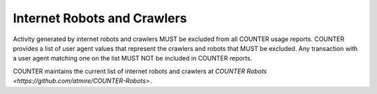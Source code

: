 .. The COUNTER Code of Practice Release 5 © 2017-2023 by COUNTER
   is licensed under CC BY-SA 4.0. To view a copy of this license,
   visit https://creativecommons.org/licenses/by-sa/4.0/

.. _robots:

Internet Robots and Crawlers
----------------------------

Activity generated by internet robots and crawlers MUST be excluded from all COUNTER usage reports. COUNTER provides a list of user agent values that represent the crawlers and robots that MUST be excluded. Any transaction with a user agent matching one on the list MUST NOT be included in COUNTER reports.

COUNTER maintains the current list of internet robots and crawlers at `COUNTER Robots <https://github.com/atmire/COUNTER-Robots>`.
